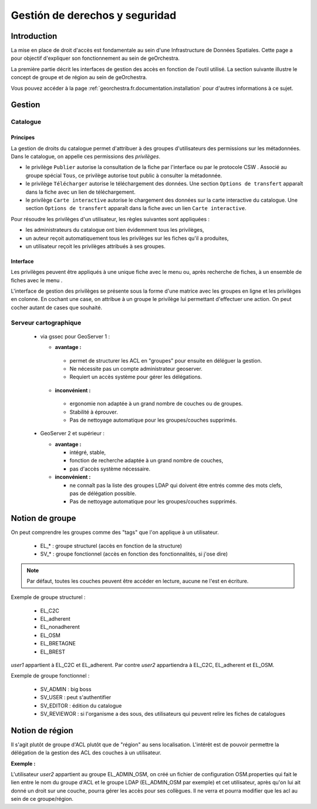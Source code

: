 .. _`georchestra.es.documentation.security`:

==================================
Gestión de derechos y seguridad
==================================

Introduction
=============

La mise en place de droit d'accès est fondamentale au sein d'une Infrastructure 
de Données Spatiales. Cette page a pour objectif d'expliquer son fonctionnement 
au sein de geOrchestra.

La première partie décrit les interfaces de gestion des accès en fonction de 
l'outil utilisé. La section suivante illustre le concept de groupe et de région 
au sein de geOrchestra.

Vous pouvez accéder à la page :ref:`georchestra.fr.documentation.installation` 
pour d'autres informations à ce sujet.

Gestion
=========

Catalogue
----------

Principes
.........

La gestion de droits du catalogue permet d'attribuer à des groupes d'utilisateurs
des permissions sur les métadonnées. Dans le catalogue, on appelle ces
permissions des *privilèges*.

- le privilège ``Publier`` autorise la consultation de la fiche par l'interface
  ou par le protocole CSW . Associé au groupe spécial ``Tous``, 
  ce privilège autorise tout public à consulter la métadonnée.

- le privilège ``Télécharger`` autorise le téléchargement des données.
  Une section ``Options de transfert`` apparaît dans la fiche avec un lien
  de téléchargement.

- le privilège ``Carte interactive`` autorise le chargement des données 
  sur la carte interactive du catalogue. Une section ``Options de transfert`` 
  apparaît dans la fiche avec un lien ``Carte interactive``.

Pour résoudre les privilèges d'un utilisateur, les règles suivantes sont appliquées :

- les administrateurs du catalogue ont bien évidemment tous les privilèges,
- un auteur reçoit automatiquement tous les privilèges sur les fiches qu'il a 
  produites,
- un utilisateur reçoit les privilèges attribués à ses groupes.


Interface
.........

Les privilèges peuvent être appliqués à une unique fiche avec le menu 
|autres_actions| ou, après recherche de fiches, à un ensemble de fiches
avec le menu |action_selection|.

.. |autres_actions| image:: _static/security_geonetwork_autresactions.png
                    :alt: menu autres actions
.. |action_selection| image:: _static/security_geonetwork_menuselection.png
                      :alt: menu actions sur la sélection


L'interface de gestion des privilèges se présente sous la forme d'une matrice 
avec les groupes en ligne et les privilèges en colonne. En cochant une case, 
on attribue à un groupe   le privilège lui permettant d'effectuer une action. 
On peut cocher autant de cases que souhaité.

.. image:: _static/security_geonetwork_matrix.png
   :alt: matrice des privilèges et des groupes
   :align: left




Serveur cartographique
-----------------------

 * via gssec pour GeoServer 1 :
 
   * **avantage :** 
   
    * permet de structurer les ACL en "groupes" pour ensuite en déléguer la gestion. 
    * Ne nécessite pas un compte administrateur geoserver. 
    * Requiert un accès système pour gérer les délégations.

   * **inconvénient :** 
   
    * ergonomie non adaptée à un grand nombre de couches ou de groupes. 
    * Stabilité à éprouver. 
    * Pas de nettoyage automatique pour les groupes/couches supprimés.

 * GeoServer 2 et supérieur :
   
   * **avantage :** 
   
     * intégré, stable, 
     * fonction de recherche adaptée à un grand nombre de couches, 
     * pas d'accès système nécessaire.

   * **inconvénient :** 
   
     * ne connaît pas la liste des groupes LDAP qui doivent être entrés comme 
       des mots clefs, pas de délégation possible. 
     * Pas de nettoyage automatique pour les groupes/couches supprimés.

Notion de groupe
=================

On peut comprendre les  groupes comme des "tags" que l'on applique à un utilisateur.

 * EL_* : groupe structurel (accès en fonction de la structure)
 * SV_* : groupe fonctionnel (accès en fonction des fonctionnalités, si j'ose dire)

.. note::
    Par défaut, toutes les couches peuvent être accéder en lecture, aucune ne 
    l'est en écriture.

Exemple de groupe structurel :

 * EL_C2C
 * EL_adherent
 * EL_nonadherent
 * EL_OSM
 * EL_BRETAGNE
 * EL_BREST

*user1* appartient à EL_C2C et EL_adherent. Par contre *user2* appartiendra à 
EL_C2C, EL_adherent et EL_OSM.

Exemple de groupe fonctionnel :

 * SV_ADMIN : big boss
 * SV_USER : peut s'authentifier
 * SV_EDITOR : édition du catalogue
 * SV_REVIEWOR : si l'organisme a des sous, des utilisateurs qui peuvent relire 
   les fiches de catalogues

.. Notez que SV_EDITOR donne des droits dans mapfishapp/editor mais cela n'est 
   pas cohérent car l'utilisateur a un accès en écriture en fonction de son 
   groupe structurel + des droits côté GS (soit via gssec, soit directement par GS2)

Notion de région
==================

Il s'agit plutôt de groupe d'ACL plutôt que de "région" au sens localisation. 
L'intérêt est de pouvoir permettre la  délégation de la gestion des ACL des 
couches à un utilisateur.

**Exemple :** 

L'utilisateur *user2* appartient au groupe EL_ADMIN_OSM, on créé un fichier de configuration
OSM.properties qui fait le lien entre le nom du groupe d'ACL et le groupe 
LDAP (EL_ADMIN_OSM par exemple) et cet utilisateur, après qu'on lui 
ait donné un droit sur une couche, pourra gérer les accès pour ses collègues. 
Il ne verra et pourra modifier que les acl au sein de ce groupe/région.
